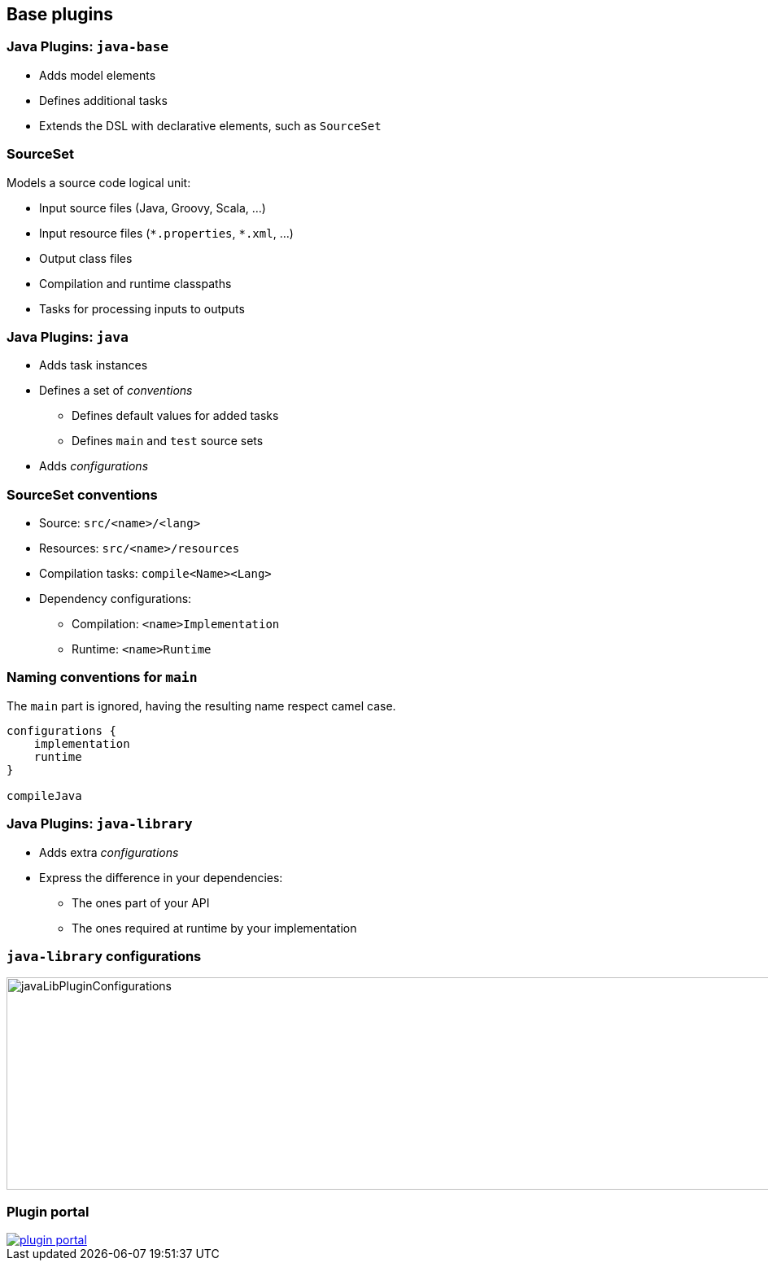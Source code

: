 == Base plugins

=== Java Plugins: `java-base`

[%step]
* Adds model elements
* Defines additional tasks
* Extends the DSL with declarative elements, such as `SourceSet`

=== SourceSet

Models a source code logical unit:

[%step]
* Input source files (Java, Groovy, Scala, ...)
* Input resource files (`\*.properties`, `*.xml`, ...)
* Output class files
* Compilation and runtime classpaths
* Tasks for processing inputs to outputs

=== Java Plugins: `java`

[%step]
* Adds task instances
* Defines a set of _conventions_
** Defines default values for added tasks
** Defines `main` and `test` source sets
* Adds _configurations_

=== SourceSet conventions

[%step]
* Source: `src/<name>/<lang>`
* Resources: `src/<name>/resources`
* Compilation tasks: `compile<Name><Lang>`
* Dependency configurations:
** Compilation: `<name>Implementation`
** Runtime: `<name>Runtime`

=== Naming conventions for `main`

The `main` part is ignored, having the resulting name respect camel case.

[source, groovy]
----
configurations {
    implementation
    runtime
}

compileJava
----

=== Java Plugins: `java-library`

[%step]
* Adds extra _configurations_
* Express the difference in your dependencies:
** The ones part of your API
** The ones required at runtime by your implementation

=== `java-library` configurations

[.stretch]
image::javaLibPluginConfigurations.png[width=1000, height=261]

=== Plugin portal

image::plugin_portal.png[link=https://plugins.gradle.org]